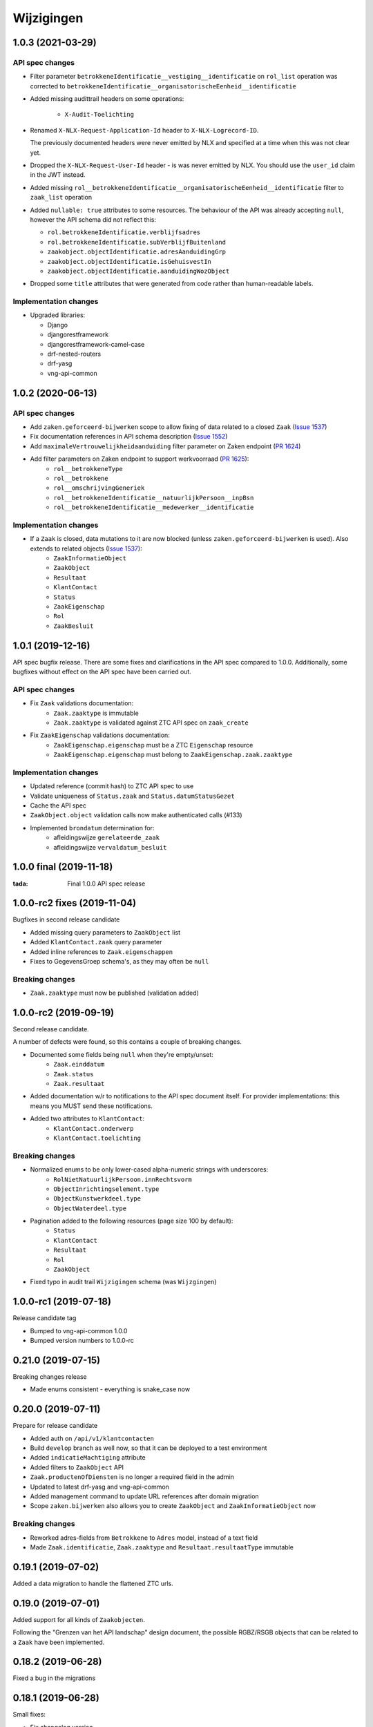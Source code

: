 ===========
Wijzigingen
===========

1.0.3 (2021-03-29)
==================

API spec changes
----------------

* Filter parameter ``betrokkeneIdentificatie__vestiging__identificatie`` on ``rol_list``
  operation was corrected to ``betrokkeneIdentificatie__organisatorischeEenheid__identificatie``
* Added missing audittrail headers on some operations:

    * ``X-Audit-Toelichting``

* Renamed ``X-NLX-Request-Application-Id`` header to ``X-NLX-Logrecord-ID``.

  The previously documented headers were never emitted by NLX and specified at a time
  when this was not clear yet.

* Dropped the ``X-NLX-Request-User-Id`` header - is was never emitted by NLX. You should
  use the ``user_id`` claim in the JWT instead.

* Added missing ``rol__betrokkeneIdentificatie__organisatorischeEenheid__identificatie``
  filter to ``zaak_list`` operation

* Added ``nullable: true`` attributes to some resources. The behaviour of the API was
  already accepting ``null``, however the API schema did not reflect this:

  * ``rol.betrokkeneIdentificatie.verblijfsadres``
  * ``rol.betrokkeneIdentificatie.subVerblijfBuitenland``
  * ``zaakobject.objectIdentificatie.adresAanduidingGrp``
  * ``zaakobject.objectIdentificatie.isGehuisvestIn``
  * ``zaakobject.objectIdentificatie.aanduidingWozObject``

* Dropped some ``title`` attributes that were generated from code rather than
  human-readable labels.

Implementation changes
----------------------

* Upgraded libraries:

  * Django
  * djangorestframework
  * djangorestframework-camel-case
  * drf-nested-routers
  * drf-yasg
  * vng-api-common

1.0.2 (2020-06-13)
==================

API spec changes
----------------

* Add ``zaken.geforceerd-bijwerken`` scope to allow fixing of data related to a closed ``Zaak`` (`Issue 1537`_)
* Fix documentation references in API schema description (`Issue 1552`_)
* Add ``maximaleVertrouwelijkheidaanduiding`` filter parameter on Zaken endpoint (`PR 1624`_)
* Add filter parameters on Zaken endpoint to support werkvoorraad (`PR 1625`_):
    - ``rol__betrokkeneType``
    - ``rol__betrokkene``
    - ``rol__omschrijvingGeneriek``
    - ``rol__betrokkeneIdentificatie__natuurlijkPersoon__inpBsn``
    - ``rol__betrokkeneIdentificatie__medewerker__identificatie``


Implementation changes
----------------------

* If a ``Zaak`` is closed, data mutations to it are now blocked (unless ``zaken.geforceerd-bijwerken`` is used). Also extends to related objects (`Issue 1537`_):
    - ``ZaakInformatieObject``
    - ``ZaakObject``
    - ``Resultaat``
    - ``KlantContact``
    - ``Status``
    - ``ZaakEigenschap``
    - ``Rol``
    - ``ZaakBesluit``

.. _Issue 1552: https://github.com/VNG-Realisatie/gemma-zaken/issues/1552
.. _PR 1624: https://github.com/VNG-Realisatie/gemma-zaken/pull/1624
.. _PR 1625: https://github.com/VNG-Realisatie/gemma-zaken/pull/1625

.. _Issue 1537: https://github.com/VNG-Realisatie/gemma-zaken/issues/1537

1.0.1 (2019-12-16)
==================

API spec bugfix release. There are some fixes and clarifications in the API
spec compared to 1.0.0. Additionally, some bugfixes without effect on the API
spec have been carried out.

API spec changes
----------------

* Fix ``Zaak`` validations documentation:
    - ``Zaak.zaaktype`` is immutable
    - ``Zaak.zaaktype`` is validated against ZTC API spec on ``zaak_create``
* Fix ``ZaakEigenschap`` validations documentation:
    - ``ZaakEigenschap.eigenschap`` must be a ZTC ``Eigenschap`` resource
    - ``ZaakEigenschap.eigenschap`` must belong to ``ZaakEigenschap.zaak.zaaktype``

Implementation changes
----------------------

* Updated reference (commit hash) to ZTC API spec to use
* Validate uniqueness of ``Status.zaak`` and ``Status.datumStatusGezet``
* Cache the API spec
* ``ZaakObject.object`` validation calls now make authenticated calls (#133)
* Implemented ``brondatum`` determination for:
    - afleidingswijze ``gerelateerde_zaak``
    - afleidingswijze ``vervaldatum_besluit``

1.0.0 final (2019-11-18)
========================

:tada: Final 1.0.0 API spec release

1.0.0-rc2 fixes (2019-11-04)
============================

Bugfixes in second release candidate

* Added missing query parameters to ``ZaakObject`` list
* Added ``KlantContact.zaak`` query parameter
* Added inline references to ``Zaak.eigenschappen``
* Fixes to GegevensGroep schema's, as they may often be ``null``

Breaking changes
----------------

* ``Zaak.zaaktype`` must now be published (validation added)


1.0.0-rc2 (2019-09-19)
======================

Second release candidate.

A number of defects were found, so this contains a couple of breaking changes.

* Documented some fields being ``null`` when they're empty/unset:
    - ``Zaak.einddatum``
    - ``Zaak.status``
    - ``Zaak.resultaat``
* Added documentation w/r to notifications to the API spec document itself. For
  provider implementations: this means you MUST send these notifications.
* Added two attributes to ``KlantContact``:
    - ``KlantContact.onderwerp``
    - ``KlantContact.toelichting``

Breaking changes
----------------

* Normalized enums to be only lower-cased alpha-numeric strings with underscores:
    - ``RolNietNatuurlijkPersoon.innRechtsvorm``
    - ``ObjectInrichtingselement.type``
    - ``ObjectKunstwerkdeel.type``
    - ``ObjectWaterdeel.type``
* Pagination added to the following resources (page size 100 by default):
    - ``Status``
    - ``KlantContact``
    - ``Resultaat``
    - ``Rol``
    - ``ZaakObject``
* Fixed typo in audit trail ``Wijzigingen`` schema (was ``Wijzgingen``)

1.0.0-rc1 (2019-07-18)
======================

Release candidate tag

* Bumped to vng-api-common 1.0.0
* Bumped version numbers to 1.0.0-rc

0.21.0 (2019-07-15)
===================

Breaking changes release

* Made enums consistent - everything is snake_case now

0.20.0 (2019-07-11)
===================

Prepare for release candidate

* Added auth on ``/api/v1/klantcontacten``
* Build ``develop`` branch as well now, so that it can be deployed to a test
  environment
* Added ``indicatieMachtiging`` attribute
* Added filters to ``ZaakObject`` API
* ``Zaak.productenOfDiensten`` is no longer a required field in the admin
* Updated to latest drf-yasg and vng-api-common
* Added management command to update URL references after domain migration
* Scope ``zaken.bijwerken`` also allows you to create ``ZaakObject`` and
  ``ZaakInformatieObject`` now

Breaking changes
----------------

* Reworked adres-fields from ``Betrokkene`` to ``Adres`` model, instead of a
  text field
* Made ``Zaak.identificatie``, ``Zaak.zaaktype`` and ``Resultaat.resultaatType``
  immutable


0.19.1 (2019-07-02)
===================

Added a data migration to handle the flattened ZTC urls.

0.19.0 (2019-07-01)
===================

Added support for all kinds of ``Zaakobjecten``.

Following the "Grenzen van het API landschap" design document,
the possible RGBZ/RSGB objects that can be related to a ``Zaak`` have been
implemented.

0.18.2 (2019-06-28)
===================

Fixed a bug in the migrations

0.18.1 (2019-06-28)
===================

Small fixes:

* Fix changelog version
* Fix display of version information (git sha was missing)

0.18.0 (2019-06-28)
===================

Third release towards release candidate

* Included version information in Docker image, which is now displayed in the
  footer. Version info is the git sha and API version number.
* Enabled explicit OAS 3.x version test so that no more OAS 2.x is served
* Bumped to latest vng-api-common
* If no ``Zaak.identificatie`` is given, the generated identification is now
  more human-readable.
* Added filter parameters on ``betrokkeneIdentificatie``

Breaking changes
----------------

* Added document validation when closing a ``Zaak``: all documents must be
  unlocked
* Renamed identifying fields of ``Rol.betrokkene``
* Changed ``Zaak.relevanteAndereZaken`` from a list of URLs to a list of
  objects (``url`` + ``aardRelatie``) so that more meta information can be
  provided.

0.17.0 (2019-06-18)
===================

Second release towards release candidate

* Added filters to ``Zaak`` list endpoint: ``startdatum`` variations (equal,
  greater then, etc.)
* Added fixture loading to container start script
* Added more tests
* Added models for ``Betrokkene`` types - see "Grenzen van het API-Landschap"
* Added polymorphism to ``Betrokkene`` serializer
* Fixed a bug on ZIO deletion w/r to DRC validation
* Fixed docker image build

Breaking changes
----------------

* Re-enabled validation of ``ZaakBesluit.besluit``. Requires BRC >= 0.11.1

0.16.0 (2019-05-22)
===================

First release towards release candidate

* Added representation function to all models
* Fixed fetching ``relevanteAndereZaken`` with correct headers
* Translated API docs
* Added ``ZaakBesluit`` to easily retrieve besluiten from the ``Zaak`` object.
  Relation is created by BRC.
* Applied fixes to nested ``GegevensGroep``-validation
* Enabled config view to diagnose problems
* Bumped to Django 2.2 (LTS)
* Removed unused dependencies

Breaking changes
----------------

* Moved relation information ``ZaakInformatieObject`` to ZRC. Relations are now
  created here instead of DRC, and are synced from ZRC to DRC. It is now a
  root resource instead of a subresource.

0.15.0 (2019-05-22)
===================

Authorizations V2 and audittrail release - breaking changes!

* Reworked authorizations - authorizations are now retrieved from the
  authorizations component (AC) and need to be configured there. You can use
  the token tool for this.
* Authorizations are now more fine-grained, scopes/maximum
  vertrouwelijkheidaanduiding apply to a ``zaaktype``, which filters data at
  the source. Only ``zaken`` of the ``zaaktype``s you're authorized for are
  returned. The same logic applies to related data, such as ``status``.
* Creation of ``zaken`` of a ``zaaktype`` you are not authorized for is no
  longer allowed (it results in an HTTP 403).
* Renamed scopes - the ``zds.scopes`` prefix is dropped.
* Added scope-based protection on resources/operations where they were missing
* Improved URL-based reference validation
* Added audittrails - actions are now logged in an audittrail and they can be
  retrieved for a ``zaak``.  Consumers need to/should:

    * include the ``client_id`` in the JWT (always needed)
    * include the ``X-Audit-Toelichting`` header
    * include the ``user_id`` claim in the JWT, or use the
      ``X-Nlx-Request-User-Id`` header, which should uniquely identify the
      end-user (in combination with the application ID)
    * include the ``user_representation`` claim in the JWT for a human-readable
      representation of the end-user


0.14.0 (2019-04-24)
===================

Cleaned up some loose ends

* Bumped Jinja2 dep (security release)
* Improved accessibility in secret management [admin]
* Added a test case for complexere GeoJSON
* Implemented re-opening of ``Zaken`` & added a new scope

0.13.4 (2019-04-18)
===================

Fixed a bug when setting ``Zaak.opschorting.indicatie`` to ``false``

0.13.3 (2019-04-17)
===================

Fixed an issue with duration validation

0.13.2 (2019-04-17)
===================

Default value NRC api root fixed.

0.13.1 (2019-04-16)
===================

Bugfix in ``brondatum`` calculations

0.13.0 (2019-04-16)
===================

API-lab release

* Improved homepage layout, using vng-api-common boilerplate
* Bumped to latest bugfix release of gemma-zds-client
* Fixed a bug preventing ``ZaakInformatieObject`` being created/deleted

Breaking changes
----------------

* Flattened the ``kenmerken`` in notifications sent from a list of objects with
  one key-value to a single object with multiple key-value pairs.
  Requires the NC to be at version 0.4.0 or higher.

  Old:

  .. code-block:: json

  {
    "kenmerken": [
      {"key1": "value1"},
      {"key2": "value2"},
    ]
  }

  New:

  .. code-block:: json

  {
    "kenmerken": {
      "key1": "value1",
      "key2": "value2",
    }
  }

* ``Zaak.archiefactiedatum`` is now calculated when the final status is being
  set, instead of when the ``Resultaat`` is created. This effectively changes
  the order of operations needed:

  1. First, set a ``Resultaat`` on a ``Zaak``
  2. Then, create an end-status for a ``Zaak`` to close the ``Zaak``

  A ``Zaak`` cannot be closed if no ``Resultaat`` has been set.

* It is now no longer possible to modify a closed ``Zaak``, unless you include
  the appropriate scope (``SCOPE_ZAKEN_GEFORCEERD_BIJWERKEN``).

0.12.2 (2019-04-04)
===================

Fixed another vng-api-common notifications bug

0.12.1 (2019-04-04)
===================

Fixed notifications throwing 500 errors

Notifications resolve internal paths to resources, which had a bug when
components are hosted on subpaths. This has been fixed in vng-api-common.

0.12.0 (2019-03-27)
===================

Added support for notifications

* Switched to vng-api-common, which is the rebrand of zds-schema
* Fixed CRS-parameters ending up in API spec for ``DELETE`` actions
* Added django-solo to store configuration
* Added the notifications support
    * NC configuration in database possible
    * viewset mixins for API endpoints, to publish notifications
    * callback endpoint available on ``/api/v1/callbacks``, to receive notifications
    * management command ``register_kanaal`` available to register the exchange
    * added documentation page for kanalen/exchanges

0.11.2 (2019-03-11)
===================

Increased URL-length validation from 200 to 1000 characters

0.11.1 (2019-03-08)
===================

Fixed a bug where pagination parameters were incorrectly marked as invalid
params.

0.11.0 (2019-03-08)
===================

Added pagination to the ``/zaken`` endpoint

Breaking changes:
-----------------

* Response body of ``/zaken`` and ``/zaken/_zoek`` endpoints is now on object
  instead of a list. The list with results can be found in the ``results`` key.
* Pagination defaults to a 100 objects, so to read all results, you'll have to
  fetch the other pages and/or supply a bigger ``page_size`` parameter.

Minor changes
-------------

* Updated to security release of Django
* Included URL to the EUPL-1.2 License in the API documentation

0.10.2 (2019-03-05)
===================

Bugfix release

* Bumped gemma-zds-client via zds-schema

0.10.1 (2019-02-27)
===================

Bugfix release

* Fixed operation/scope mapping

0.10.0 (2019-02-27)
===================

Archiving feature release

Set the ``Resultaat`` for a ``Zaak`` to trigger the archiving machinery.

* Requires the ZTC to be configured correctly.
* Requires ZTC 0.9.0 or higher

Changes
-------

* added ``Resultaat`` resource
* added ``Zaak.archiefnominatie`` + filter params
* added ``Zaak.archiefactiedatum`` + filter params
* added ``Zaak.archiefstatus`` + filter params
* added ``Zaak.resultaat`` URL-reference
* added read-only ``Eigenschap.naam`` (taken from ZTC)
* added explicit ``duration`` format to duration fields

Notes
-----

The following ``afleidingswijze``s for ``brondatum`` are not implemented yet:

* ``gerelateerde_zaak``
* ``ingangsdatum_besluit``
* ``vervaldatum_besluit``

0.9.2 (2019-02-07)
==================

Documentation improvements

* #620 - better/added documentation for various resource operations
* Bumped to bugfix releases of Django and zds-schema

0.9.1 (2019-01-30)
==================

Modified data migration to set ``Zaak.vertrouwelijkheidaanduiding`` based
on zaaktype so that corrupt data doesn't crash the migrations.

0.9.0 (2019-01-30)
==================

API maturity update

See https://github.com/VNG-Realisatie/gemma-zaken/pull/673 for a more
verbose description of the changes.

* Documentation improvements
* Fixed resetting ``Zaak.einddatum`` if a status other than the end-status is
  set after closing the ``Zaak`` (#660)
* Added validation on related ``Informatieobject``s when a ``Zaak`` is being
  closed (#549)
* Added more attributes (#549)
    * ``Zaak.productenOfDiensten``
    * ``Zaak.publicatiedatum``
    * ``Zaak.communicatiekanaal``
    * ``Zaak.vertrouwelijkheidaanduiding`` - always set, default derived from
      ``Zaak.zaaktype.vertrouwelijkheidaanduiding``
    * ``Zaak.resultaattoelichting``
    * ``Zaak.betalingsindicatie``
    * ``Zaak.laatsteBetaaldatum`` + validation with ``Zaak.betalingsindicatie``
      value (no value is allowed if payment is irrelevant)
    * ``Zaak.verlenging`` - which is a nested object. ``null`` is accepted to
      leave the value empty. Pending change to calculate ``Zaak.einddatumGepland``
      from this.
    * ``Zaak.opschorting`` added as nested object
    * ``ZAAK.selectielijstklasse`` added, should point to
      https://ref.tst.vng.cloud/referentielijsten API
    * ``Zaak.hoofdzaak`` and ``Zaak.deelzaken`` attributes + validation logic
      added.
    * ``ZAAK.andereGerelateerdeZaken``
* Bumped a bunch of library versions (zds-schema, gemma-zds-client)
* Improved help text of duration fields in the admin

Breaking changes
----------------

* The ``Content-Crs`` header is now required for write-requests, and
  CRS-negotiation is performed on this. Update all create, update and partial
  update calls to include this header, even if you are not submitting geo
  data. (#639)

0.8.6 (2018-12-13)
==================

Bump Django and urllib

* urllib3<=1.22 has a CVE
* use latest patch release of Django 2.0

0.8.5 (2018-12-11)
==================

Small bugfixes

* Fixed validator using newer gemma-zds-client
* Added a name for the session cookie to preserve sessions on the same domain
  between components.
* Added missing Api-Version header
* Added missing Location header to OAS


0.8.2 (2018-12-04)
==================

Client method signature fixed

0.8.1 (2018-12-03)
==================

Refs. #565 -- change URL reference to RSIN

0.8.0 (2018-11-27)
==================

Stap naar volwassenere API

* Update naar recente zds-schema versie
* HTTP 400 errors op onbekende/invalide filter-parameters
* Docker container beter te customizen via environment variables

Breaking change
---------------

De ``Authorization`` headers is veranderd van formaat. In plaats van ``<jwt>``
is het nu ``Bearer <jwt>`` geworden.

0.7.1 (2018-11-22)
==================

DSO API-srategie fix

Foutberichten bevatten een `type` key. De waarde van deze key begint niet
langer incorrect met `"URI: "`.

0.7.0 (2018-11-21)
==================

Autorisatie-feature release

* Scopes toegevoegd: ``ZAKEN_CREATE``, ``STATUSSEN_TOEVOEGEN``, ``ZAKEN_ALLES_LEZEN``
* Autorisatie-informatie toegevoegd aan API spec
* Auth/Autz via middleware en JWT toegevoegd
* Documentatie van scopes toegevoegd op ``http://localhost:8000/ref/scopes/``
* Maak authenticated calls naar ZTC
* JWT client/secret management toegevoegd

Breaking changes
----------------

Door autorisatie toe te voegen zijn bestaande endpoints niet langer functioneel
zonder een geldige ``Authentication`` header. Je kan de `token issuer`_ gebruiken
om geldige credentials te verkrijgen.

Kleine wijzigingen
------------------

* dwing gebruik van timeze-aware datetimes af (hard error in dev)
* OAS 3.0 versie wordt nu geserveerd vanaf ``/api/v1/schema/openapi.yaml?v=3``.
  Zonder ``?v=3`` querystring krijg je nog steeds Swagger 2.0.

.. _token issuer: https://ref.tst.vng.cloud/tokens/

0.6.1 (2018-11-16)
==================

Added CORS-headers

0.6.0 (2018-11-01)
==================

Feature release: zaak afsluiten & status filteren

* ``Zaak.einddatum`` is alleen-lezen geworden
* ``Zaak.einddatum`` wordt gezet indien de gezette status de eindstatus is
* ``Status`` list endpoint accepteert filters op ``zaak`` en ``statusType``

0.5.2 (2018-10-22)
==================

Bugfix in bugfix release

* Commit vergeten te pushen voor: Docker image fixed: ontbrekende
  ``swagger2openapi`` zit nu in image.

0.5.1 (2018-10-19)
==================

Bugfix release i.v.m. zaakinformatieobjecten

* ``zaakinformatieobject_destroy`` operatie verwijderd. Deze bestaat ook niet in
  het DRC namelijk.
* ``zds-schema`` versiebump - DNS errors worden nu HTTP 400 in plaats van
  HTTP 500 bij url-validatie.
* Fix in ``ZaakInformatieObject`` serializer door het ontbreken van een detail
  URL.
* Docker image fixed: ontbrekende ``swagger2openapi`` zit nu in image.

0.5.0 (2018-10-03)
==================

Deze release heeft backwards incompatible wijzigingen op gebied van
zaakinformatieobjecten.

* licentiebestand toegevoegd (Boris van Hoytema <boris@publiccode.net>)
* toevoeging API resources documentatie (markdown uit API spec)
* correctie op error-response MIME-types
* #166 - expliciet zaak-informatieobject relatieresource toegevoegd, met
  validatie-implementaties

0.4.0 (2018-09-06)
==================

* nieuwe velden (waaronder ``Kenmerken``) toegevoegd aan de ZAAK-resource
  (vng-Realisatie/gemma-zaken#153)
* DSO API-50: implementatie formaat van error-responses & documentatie (
  vng-Realisatie/gemma-zaken#130)
* Validatie (business logic) toegevoegd:
    * ``zaaktype`` URL referentie moet een geldige URL zijn
    * strengere validatie wordt gradueel ingevoerd
* Uniciteit validator (combinatie ``bronorganisatie`` en ``identificatie``)
  bouwt op generieke validator uit ``gemma-zaken-common``.

0.3.1 (2018-08-20)
==================

* Validatie toegevoegd op aantal initiators/coordinatoren voor een zaak
* ``rolomschrijvingGeneriek`` weggehaald
* validatie op unieke ZAAK.``identificatie`` binnen een bronorganisatie

0.3.0 (2018-08-16)
==================

* Unit test toegevoegd voor vng-Realisatie/gemma-zaken#163

Breaking changes
----------------

* Hernoem ``zaakidentificatie`` -> ``identificatie`` cfr. de design decisions


0.2.5 (2018-08-15)
==================

* Fixes in CI
* README netjes gemaakt
* Aanpassingen aan BETROKKENEn bij ZAAKen

    * rol betrokkene is nu een referentie naar een andere resource via URL,
      mogelijks in een externe registratie (zoals BRP)
    * ``OrganisatorischeEenheid`` verwijderd door bovenstaande
    * ``startdatum``, ``einddatum`` en ``einddatum_gepland`` velden
      toegevoegd
    * ``registratiedatum`` optioneel gemaakt, met een default van 'vandaag'
      indien niet opgegeven
    * Polymorfisme mechanischme toegevoegd voor betrokkenen en zaakobjecten
    * Filter parameters toegevoegd

0.2.5 (2018-07-30)
==================

Fixes in OAS 3.0 schema op gebied van GeoJSON definities.

0.2.4 (2018-07-30)
==================

Dependency ``zds_schema`` versie verhoogd, met een fix voor de ``required`` key
in het OAS 3.0 schema.

0.2.3 (2018-07-25)
==================

Uitbreiding en aanpassingen API spec

* alle API url parameters zijn nu UUIDs in plaats van database primary
  keys

* ``<resource>_list`` operations toegevoegd (volgende release zal hiervoor
  nested resources gebruiken)


0.1 (2018-06-26)
================

* Initial release.

